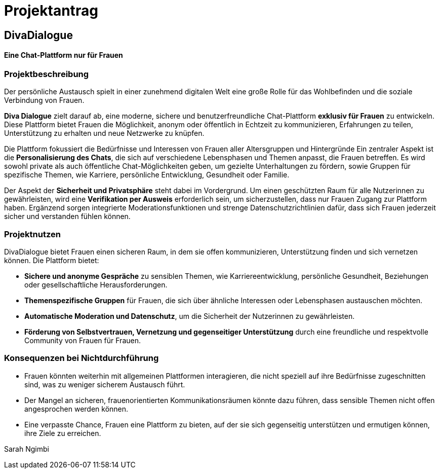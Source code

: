

= Projektantrag

== DivaDialogue

==== Eine Chat-Plattform nur für Frauen

=== Projektbeschreibung

Der persönliche Austausch spielt in einer zunehmend digitalen Welt eine große Rolle für das Wohlbefinden und die soziale Verbindung von Frauen.

*Diva Dialogue* zielt darauf ab, eine moderne, sichere und benutzerfreundliche Chat-Plattform *exklusiv für Frauen* zu entwickeln.
Diese Plattform bietet Frauen die Möglichkeit, anonym oder öffentlich in Echtzeit zu kommunizieren, Erfahrungen zu teilen, Unterstützung zu erhalten und neue Netzwerke zu knüpfen.

Die Plattform fokussiert die Bedürfnisse und Interessen von Frauen aller Altersgruppen und Hintergründe
Ein zentraler Aspekt ist die *Personalisierung des Chats*, die sich auf verschiedene Lebensphasen und Themen anpasst, die Frauen betreffen.
Es wird sowohl private als auch öffentliche Chat-Möglichkeiten geben, um gezielte Unterhaltungen zu fördern, sowie Gruppen für spezifische Themen, wie Karriere, persönliche Entwicklung, Gesundheit oder Familie.

Der Aspekt der *Sicherheit und Privatsphäre* steht dabei im Vordergrund.
Um einen geschützten Raum für alle Nutzerinnen zu gewährleisten, wird eine *Verifikation per Ausweis* erforderlich sein, um sicherzustellen, dass nur Frauen Zugang zur Plattform haben.
Ergänzend sorgen integrierte Moderationsfunktionen und strenge Datenschutzrichtlinien dafür, dass sich Frauen jederzeit sicher und verstanden fühlen können.


=== Projektnutzen

DivaDialogue bietet Frauen einen sicheren Raum, in dem sie offen kommunizieren, Unterstützung finden und sich vernetzen können.
Die Plattform bietet:

* *Sichere und anonyme Gespräche* zu sensiblen Themen, wie Karriereentwicklung, persönliche Gesundheit, Beziehungen oder gesellschaftliche Herausforderungen.
* *Themenspezifische Gruppen* für Frauen, die sich über ähnliche Interessen oder Lebensphasen austauschen möchten.
* *Automatische Moderation und Datenschutz*, um die Sicherheit der Nutzerinnen zu gewährleisten.
* *Förderung von Selbstvertrauen, Vernetzung und gegenseitiger Unterstützung* durch eine freundliche und respektvolle Community von Frauen für Frauen.

=== Konsequenzen bei Nichtdurchführung

* Frauen könnten weiterhin mit allgemeinen Plattformen interagieren, die nicht speziell auf ihre Bedürfnisse zugeschnitten sind, was zu weniger sicherem Austausch führt.
* Der Mangel an sicheren, frauenorientierten Kommunikationsräumen könnte dazu führen, dass sensible Themen nicht offen angesprochen werden können.
* Eine verpasste Chance, Frauen eine Plattform zu bieten, auf der sie sich gegenseitig unterstützen und ermutigen können, ihre Ziele zu erreichen.


Sarah Ngimbi


